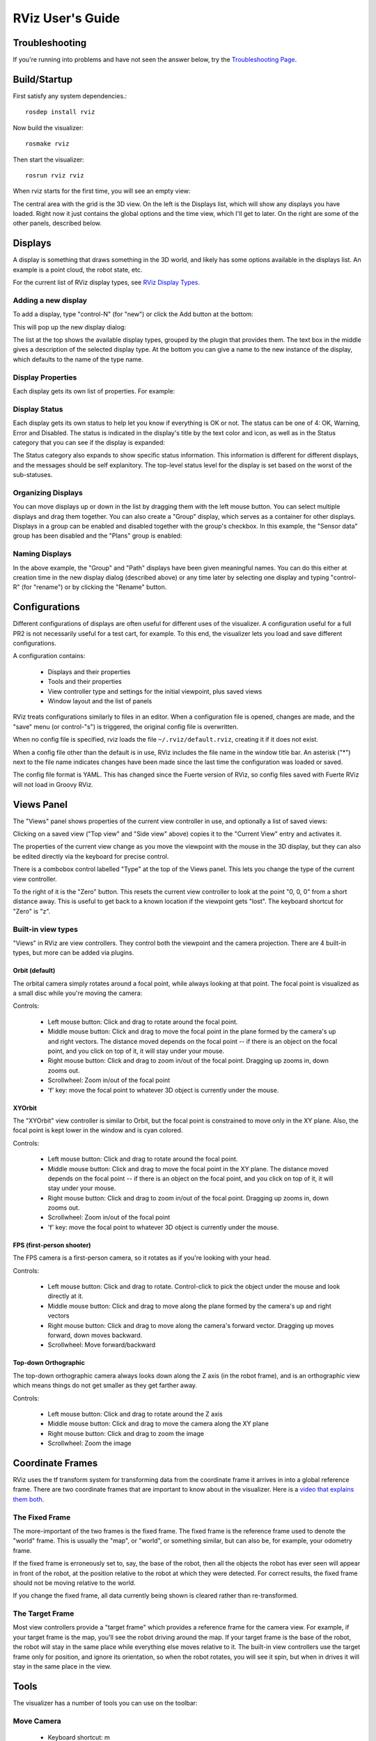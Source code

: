 RViz User's Guide
=================

Troubleshooting
---------------

If you're running into problems and have not seen the answer below, try the `Troubleshooting Page <http://ros.org/wiki/rviz/Troubleshooting>`_.

Build/Startup
---------------

First satisfy any system dependencies.::

  rosdep install rviz

Now build the visualizer::

  rosmake rviz

Then start the visualizer::

  rosrun rviz rviz

When rviz starts for the first time, you will see an empty view:

.. image:: empty-rviz.png

The central area with the grid is the 3D view. On the left is the
Displays list, which will show any displays you have loaded. Right now
it just contains the global options and the time view, which I'll get
to later. On the right are some of the other panels, described below.

Displays
--------

A display is something that draws something in the 3D world, and
likely has some options available in the displays list. An example is
a point cloud, the robot state, etc.

For the current list of RViz display types, see `RViz Display Types
<http://ros.org/wiki/rviz/DisplayTypes>`_.


Adding a new display
....................

To add a display, type "control-N" (for "new") or click the Add button
at the bottom:

.. image:: add-button.png

This will pop up the new display dialog:

.. image:: add-display-dialog.png

The list at the top shows the available display types, grouped by the
plugin that provides them. The text box in the middle gives a
description of the selected display type. At the bottom you can give a
name to the new instance of the display, which defaults to the name of
the type name.

Display Properties
..................

Each display gets its own list of properties. For example:

.. image:: display-properties.png

Display Status
..............

Each display gets its own status to help let you know if everything is
OK or not. The status can be one of 4: OK, Warning, Error and
Disabled. The status is indicated in the display's title by the text
color and icon, as well as in the Status category that you can see if
the display is expanded:

.. image:: display-statuses.png

The Status category also expands to show specific status
information. This information is different for different displays, and
the messages should be self explanitory.  The top-level status level
for the display is set based on the worst of the sub-statuses.

Organizing Displays
...................

You can move displays up or down in the list by dragging them with the
left mouse button.  You can select multiple displays and drag them
together.  You can also create a "Group" display, which serves as a
container for other displays.  Displays in a group can be enabled and
disabled together with the group's checkbox.  In this example, the
"Sensor data" group has been disabled and the "Plans" group is
enabled:

.. image:: grouped-displays.png

Naming Displays
...............

In the above example, the "Group" and "Path" displays have been given
meaningful names.  You can do this either at creation time in the new
display dialog (described above) or any time later by selecting one
display and typing "control-R" (for "rename") or by clicking the
"Rename" button.

Configurations
--------------

Different configurations of displays are often useful for different
uses of the visualizer. A configuration useful for a full PR2 is not
necessarily useful for a test cart, for example. To this end, the
visualizer lets you load and save different configurations.

A configuration contains:

 * Displays and their properties
 * Tools and their properties
 * View controller type and settings for the initial viewpoint, plus saved views
 * Window layout and the list of panels

RViz treats configurations similarly to files in an editor.  When a
configuration file is opened, changes are made, and the "save" menu
(or control-"s") is triggered, the original config file is
overwritten.

When no config file is specified, rviz loads the file
``~/.rviz/default.rviz``, creating it if it does not exist.

When a config file other than the default is in use, RViz includes the
file name in the window title bar.  An asterisk ("*") next to the file
name indicates changes have been made since the last time the
configuration was loaded or saved.

The config file format is YAML.  This has changed since the Fuerte
version of RViz, so config files saved with Fuerte RViz will not load
in Groovy RViz.

Views Panel
-----------

The "Views" panel shows properties of the current view controller in
use, and optionally a list of saved views:

.. image:: views-panel.png

Clicking on a saved view ("Top view" and "Side view" above) copies
it to the "Current View" entry and activates it.

The properties of the current view change as you move the viewpoint
with the mouse in the 3D display, but they can also be edited directly
via the keyboard for precise control.

There is a combobox control labelled "Type" at the top of the Views
panel.  This lets you change the type of the current view controller.

To the right of it is the "Zero" button.  This resets the current view
controller to look at the point "0, 0, 0" from a short distance away.
This is useful to get back to a known location if the viewpoint gets
"lost".  The keyboard shortcut for "Zero" is "z".

Built-in view types
...................

"Views" in RViz are view controllers.  They control both the viewpoint
and the camera projection.  There are 4 built-in types, but more can
be added via plugins.

Orbit (default)
,,,,,,,,,,,,,,,

The orbital camera simply rotates around a focal point, while always
looking at that point. The focal point is visualized as a small disc
while you're moving the camera:

.. image:: focal-point.png

Controls:

 * Left mouse button: Click and drag to rotate around the focal point.
 * Middle mouse button: Click and drag to move the focal point in the plane formed by the camera's up and right vectors. The distance moved depends on the focal point -- if there is an object on the focal point, and you click on top of it, it will stay under your mouse.
 * Right mouse button: Click and drag to zoom in/out of the focal point. Dragging up zooms in, down zooms out.
 * Scrollwheel: Zoom in/out of the focal point
 * 'f' key: move the focal point to whatever 3D object is currently under the mouse.

XYOrbit
,,,,,,,

The "XYOrbit" view controller is similar to Orbit, but the focal point
is constrained to move only in the XY plane.  Also, the focal point is
kept lower in the window and is cyan colored.

Controls:

 * Left mouse button: Click and drag to rotate around the focal point.
 * Middle mouse button: Click and drag to move the focal point in the XY plane. The distance moved depends on the focal point -- if there is an object on the focal point, and you click on top of it, it will stay under your mouse.
 * Right mouse button: Click and drag to zoom in/out of the focal point. Dragging up zooms in, down zooms out.
 * Scrollwheel: Zoom in/out of the focal point
 * 'f' key: move the focal point to whatever 3D object is currently under the mouse.

FPS (first-person shooter)
,,,,,,,,,,,,,,,,,,,,,,,,,,

The FPS camera is a first-person camera, so it rotates as if you're looking with your head.

Controls:

 * Left mouse button: Click and drag to rotate. Control-click to pick the object under the mouse and look directly at it.
 * Middle mouse button: Click and drag to move along the plane formed by the camera's up and right vectors
 * Right mouse button: Click and drag to move along the camera's forward vector. Dragging up moves forward, down moves backward.
 * Scrollwheel: Move forward/backward

Top-down Orthographic
,,,,,,,,,,,,,,,,,,,,,

The top-down orthographic camera always looks down along the Z axis (in the robot frame), and is an orthographic view which means things do not get smaller as they get farther away.

Controls:

 * Left mouse button: Click and drag to rotate around the Z axis
 * Middle mouse button: Click and drag to move the camera along the XY plane
 * Right mouse button: Click and drag to zoom the image
 * Scrollwheel: Zoom the image

Coordinate Frames
-----------------

RViz uses the tf transform system for transforming data from the
coordinate frame it arrives in into a global reference frame. There
are two coordinate frames that are important to know about in the
visualizer. Here is a `video that explains them both <http://www.youtube.com/watch?v=rZ0xyzfG-tY>`_.

.. Should really implement a youtube directive for embedding videos.

The Fixed Frame
...............

The more-important of the two frames is the fixed frame. The fixed
frame is the reference frame used to denote the "world" frame. This is
usually the "map", or "world", or something similar, but can also be,
for example, your odometry frame.

If the fixed frame is erroneously set to, say, the base of the robot,
then all the objects the robot has ever seen will appear in front of
the robot, at the position relative to the robot at which they were
detected. For correct results, the fixed frame should not be moving
relative to the world.

If you change the fixed frame, all data currently being shown is
cleared rather than re-transformed.

The Target Frame
................

Most view controllers provide a "target frame" which provides a
reference frame for the camera view. For example, if your target frame
is the map, you'll see the robot driving around the map. If your
target frame is the base of the robot, the robot will stay in the same
place while everything else moves relative to it.  The built-in view
controllers use the target frame only for position, and ignore its
orientation, so when the robot rotates, you will see it spin, but when
in drives it will stay in the same place in the view.

Tools
-----

The visualizer has a number of tools you can use on the toolbar:

Move Camera
...........

 * Keyboard shortcut: m

The Move Camera tool is the default tool. When this is selected, the current View gets to do its thing when you click inside the 3d view.

Interact
........

 * Keyboard shortcut: i

The Interact tool allows the use of Interactive Marker displays.  When
the mouse is not over an interactive element, it behaves like the Move
Camera tool.

Select
......

 * Keyboard shortcut: s

The Select tool allows you to select items being displayed in the 3D
view. It supports single-point selection as well as click/drag box
selection.

.. image:: selection-box.png

Once objects are selected, they are surrounded by cyan-colored
bounding boxes, and information about the selected objects can be
viewed in the "Selection" panel.  Here you can see the position of the
robot link "head_tilt_link" has been expanded to show the XYZ
coordinates:

.. image:: selection-properties.png

You can add to a selection with the Shift key, and remove from the
selection with the Ctrl key. If you want to move the camera around
while selecting without switching back to the Move Camera tool you can
hold down the Alt key.

The f key will focus the camera on the current selection.

2D Goal Pose
...........

 * Keyboard shortcut: g

This tool lets you set a goal sent on the "/goal_pose" ROS
topic. Click on a location on the ground plane and drag to select the
orientation.  The output topic can be changed in the "Tool Properties" panel.

This tool works with the navigation stack.

2D Pose Estimate
................

 * Keyboard shortcut: p

This tool lets you set an initial pose to seed the localization system
(sent on the "/initialpose" ROS topic). Click on a location on the
ground plane and drag to select the orientation.  The output topic can
be changed in the "Tool Properties" panel.

This tool works with the navigation stack.

Time
----

The Time panel is mostly useful when running in a simulator: it allows
you to see how much ROS Time time has passed, vs. how much "Wall
Clock" (aka real) time has passed.

The time panel also lets you reset the visualizer's internal time
state -- this causes a reset of all the displays, as well as a reset
of tf's internal cache of data.

.. image:: time-panel.png

If you are not running in simulation, the time panel is mostly
useless. In most cases it can be closed and you will probably not even
notice (other than having a bit more screen real estate for the rest
of rviz).

Plugins
-------

RViz is setup so that new displays, tools, view controllers, and
panels can be added through plugins.  Installed plugins are indexed
and made available within RViz automatically.

For information on writing your own RViz plugin, see the plugin
tutorials within `the RViz tutorials  wiki page
<http://ros.org/wiki/rviz/Tutorials>`_.
